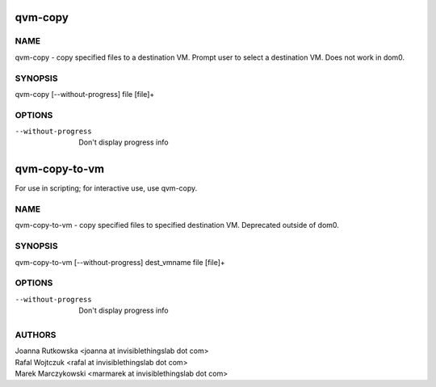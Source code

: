 ==============
qvm-copy
==============

NAME
====
qvm-copy - copy specified files to a destination VM. Prompt user to select a destination VM. Does not work in dom0.

SYNOPSIS
========
| qvm-copy [--without-progress] file [file]+

OPTIONS
=======
--without-progress
    Don't display progress info


==============
qvm-copy-to-vm
==============
For use in scripting; for interactive use, use qvm-copy.

NAME
====
qvm-copy-to-vm - copy specified files to specified destination VM. Deprecated outside of dom0.

SYNOPSIS
========
| qvm-copy-to-vm [--without-progress] dest_vmname file [file]+

OPTIONS
=======
--without-progress
    Don't display progress info


AUTHORS
=======
| Joanna Rutkowska <joanna at invisiblethingslab dot com>
| Rafal Wojtczuk <rafal at invisiblethingslab dot com>
| Marek Marczykowski <marmarek at invisiblethingslab dot com>
